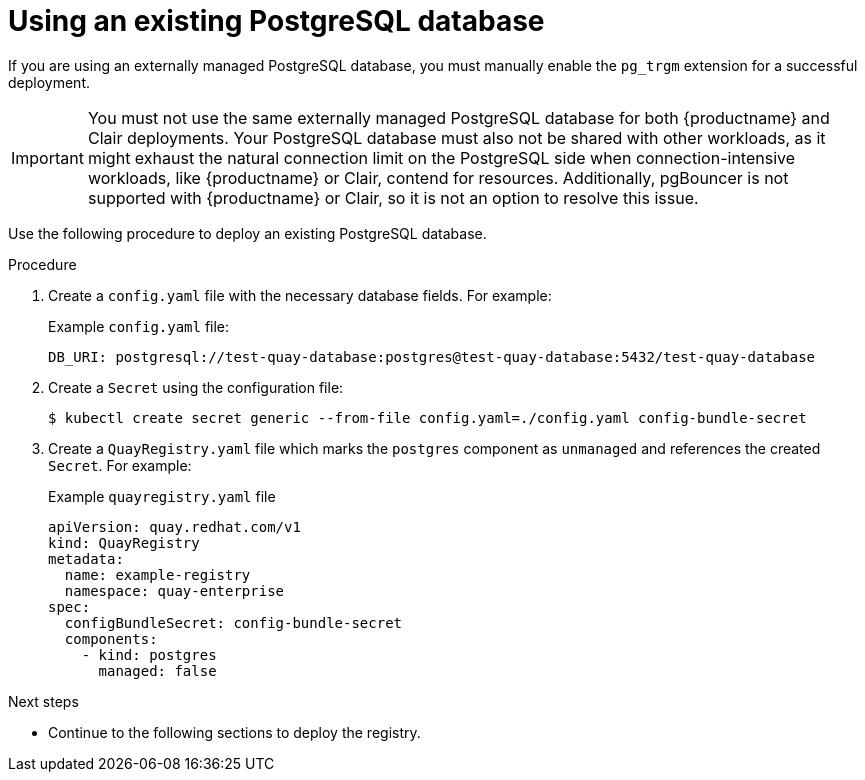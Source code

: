 :_content-type: PROCEDURE
[id="operator-unmanaged-postgres"]
= Using an existing PostgreSQL database

If you are using an externally managed PostgreSQL database, you must manually enable the `pg_trgm` extension for a successful deployment.

[IMPORTANT]
====
You must not use the same externally managed PostgreSQL database for both {productname} and Clair deployments. Your PostgreSQL database must also not be shared with other workloads, as it might exhaust the natural connection limit on the PostgreSQL side when connection-intensive workloads, like {productname} or Clair, contend for resources. Additionally, pgBouncer is not supported with {productname} or Clair, so it is not an option to resolve this issue.
====

Use the following procedure to deploy an existing PostgreSQL database.

.Procedure

. Create a `config.yaml` file with the necessary database fields. For example:
+
.Example `config.yaml` file:
+
[source,yaml]
----
DB_URI: postgresql://test-quay-database:postgres@test-quay-database:5432/test-quay-database
----
. Create a `Secret` using the configuration file:
+
----
$ kubectl create secret generic --from-file config.yaml=./config.yaml config-bundle-secret
----
+
. Create a `QuayRegistry.yaml` file which marks the `postgres` component as `unmanaged` and references the created `Secret`. For example:
+
.Example `quayregistry.yaml` file
+
[source,yaml]
----
apiVersion: quay.redhat.com/v1
kind: QuayRegistry
metadata:
  name: example-registry
  namespace: quay-enterprise
spec:
  configBundleSecret: config-bundle-secret
  components:
    - kind: postgres
      managed: false
----

.Next steps

* Continue to the following sections to deploy the registry.